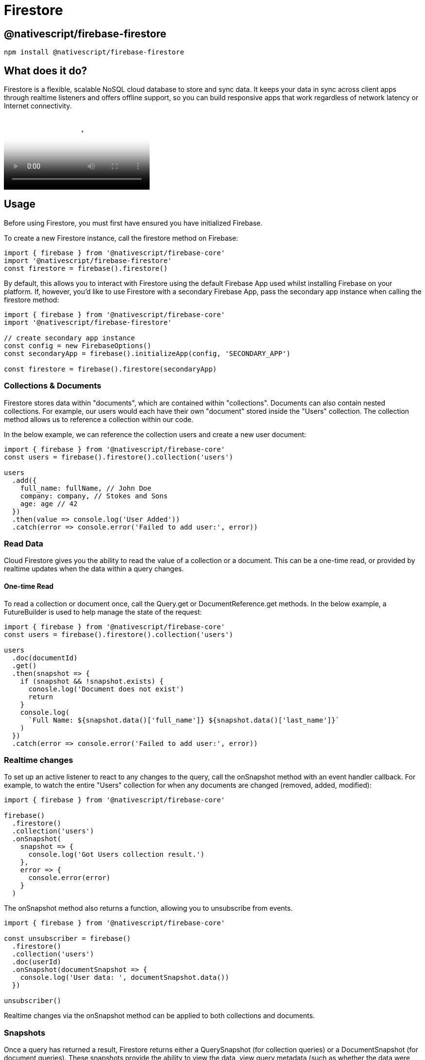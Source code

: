 = Firestore

== @nativescript/firebase-firestore

[,cli]
----
npm install @nativescript/firebase-firestore
----

== What does it do?

Firestore is a flexible, scalable NoSQL cloud database to store and sync data.
It keeps your data in sync across client apps through realtime listeners and offers offline support, so you can build responsive apps that work regardless of network latency or Internet connectivity.

video::QcsAb2RR52c[youtube, poster=https://img.youtube.com/vi/QcsAb2RR52c/hqdefault.jpg]

== Usage

Before using Firestore, you must first have ensured you have initialized Firebase.

To create a new Firestore instance, call the firestore method on Firebase:

[,js]
----
import { firebase } from '@nativescript/firebase-core'
import '@nativescript/firebase-firestore'
const firestore = firebase().firestore()
----

By default, this allows you to interact with Firestore using the default Firebase App used whilst installing Firebase on your platform.
If, however, you'd like to use Firestore with a secondary Firebase App, pass the secondary app instance when calling the firestore method:

[,js]
----
import { firebase } from '@nativescript/firebase-core'
import '@nativescript/firebase-firestore'

// create secondary app instance
const config = new FirebaseOptions()
const secondaryApp = firebase().initializeApp(config, 'SECONDARY_APP')

const firestore = firebase().firestore(secondaryApp)
----

=== Collections & Documents

Firestore stores data within "documents", which are contained within "collections".
Documents can also contain nested collections.
For example, our users would each have their own "document" stored inside the "Users" collection.
The collection method allows us to reference a collection within our code.

In the below example, we can reference the collection users and create a new user document:

[,js]
----
import { firebase } from '@nativescript/firebase-core'
const users = firebase().firestore().collection('users')

users
  .add({
    full_name: fullName, // John Doe
    company: company, // Stokes and Sons
    age: age // 42
  })
  .then(value => console.log('User Added'))
  .catch(error => console.error('Failed to add user:', error))
----

=== Read Data

Cloud Firestore gives you the ability to read the value of a collection or a document.
This can be a one-time read, or provided by realtime updates when the data within a query changes.

==== One-time Read

To read a collection or document once, call the Query.get or DocumentReference.get methods.
In the below example, a FutureBuilder is used to help manage the state of the request:

[,js]
----
import { firebase } from '@nativescript/firebase-core'
const users = firebase().firestore().collection('users')

users
  .doc(documentId)
  .get()
  .then(snapshot => {
    if (snapshot && !snapshot.exists) {
      conosle.log('Document does not exist')
      return
    }
    console.log(
      `Full Name: ${snapshot.data()['full_name']} ${snapshot.data()['last_name']}`
    )
  })
  .catch(error => console.error('Failed to add user:', error))
----

=== Realtime changes

To set up an active listener to react to any changes to the query, call the onSnapshot method with an event handler callback.
For example, to watch the entire "Users" collection for when any documents are changed (removed, added, modified):

[,js]
----
import { firebase } from '@nativescript/firebase-core'

firebase()
  .firestore()
  .collection('users')
  .onSnapshot(
    snapshot => {
      console.log('Got Users collection result.')
    },
    error => {
      console.error(error)
    }
  )
----

The onSnapshot method also returns a function, allowing you to unsubscribe from events.

[,js]
----
import { firebase } from '@nativescript/firebase-core'

const unsubscriber = firebase()
  .firestore()
  .collection('users')
  .doc(userId)
  .onSnapshot(documentSnapshot => {
    console.log('User data: ', documentSnapshot.data())
  })

unsubscriber()
----

Realtime changes via the onSnapshot method can be applied to both collections and documents.

=== Snapshots

Once a query has returned a result, Firestore returns either a QuerySnapshot (for collection queries) or a DocumentSnapshot (for document queries).
These snapshots provide the ability to view the data, view query metadata (such as whether the data were from local cache), whether the document exists or not and more.

=== QuerySnapshot

A QuerySnapshot returned from a collection query allows you to inspect the collection, such as how many documents exist within it, access to the documents within the collection, any changes since the last query and more.

To access the documents within a QuerySnapshot, call the forEach method:

[,js]
----
import { firebase } from '@nativescript/firebase-core'
firebase()
  .firestore()
  .collection('users')
  .get()
  .then(querySnapshot => {
    console.log('Total users: ', querySnapshot.size)

    querySnapshot.forEach(documentSnapshot => {
      console.log('User ID: ', documentSnapshot.id, documentSnapshot.data())
    })
  })
----

Each child document of a QuerySnapshot is a QueryDocumentSnapshot, which allows you to access specific information about a document (see below).

=== DocumentSnapshot

A DocumentSnapshot is returned from a query to a specific document, or as part of the documents returned via a QuerySnapshot.
The snapshot provides the ability to view a documents' data, metadata and whether a document actually exists.

To view document data, call the data method on the snapshot:

[,js]
----
import { firebase } from '@nativescript/firebase-core'

firebase()
  .firestore()
  .collection('users')
  .doc('ABC')
  .get()
  .then(documentSnapshot => {
    console.log('User exists: ', documentSnapshot.exists)

    if (documentSnapshot.exists) {
      console.log('User data: ', documentSnapshot.data())
    }
  })
----

A snapshot also provides a helper function to easily access deeply nested data within a document.
Call the get method with a dot-notated path:

[,js]
----
import { firebase } from '@nativescript/firebase-core'

firebase()
  .firestore()
  .collection('users')
  .doc('ABC')
  .get()
  .then(documentSnapshot => {
    return documentSnapshot.get('info.address.zipcode')
  })
  .then(zipCode => {
    console.log('Users zip code is: ', zipCode)
  })
----

=== Querying

Cloud Firestore offers advanced capabilities for querying collections.
Queries work with both one-time reads or subscribing to changes

=== Filtering

To filter documents within a collection, the where method can be chained onto a collection reference.
Filtering supports equality checks and "in" queries.
For example, for filter users where their age is greater than 20:

[,js]
----
import { firebase } from '@nativescript/firebase-core';

firebase().firestore()
  .collection('users')
  .where('age', '>', 20)
  .get()
  .then(...);
----

Firestore also supports array queries.
For example, to filter users who speak English (en) or Italian (it), use the arrayContainsAny filter:

[,js]
----
import { firebase } from '@nativescript/firebase-core';

firebase().firestore()
  .collection('users')
  .where('language', 'array-contains-any', ['en', 'it'])
  .get()
  .then(...);
----

To learn more about all the querying capabilities, Cloud Firestore has to offer, view the https://firebase.google.com/docs/firestore/query-data/queries[Firebase documentation].

=== Limiting

To limit the number of documents returned from a query, use the limit method on a collection reference:

[,js]
----
import { firebase } from '@nativescript/firebase-core';

firebase().firestore()
  .collection('users')
  .limit(2)
  .get()
  .then(...);
----

You can also limit to the last documents within the collection query by using limitToLast:

[,js]
----
import { firebase } from '@nativescript/firebase-core';

firebase().firestore()
  .collection('users')
  .orderBy('age')
  .limitToLast(2)
  .get()
  .then(...);
----

=== Ordering

To order the documents by a specific value, use the orderBy method:

[,js]
----
import { firebase } from '@nativescript/firebase-core';

firebase().firestore()
  .collection('users')
  .orderBy('age', descending: true)
  .get()
  .then(...);
----

=== Start & End Cursors

To start and/or end a query at a specific point within a collection, you can pass a value to the startAt, endAt, startAfter or endBefore methods.
You must specify an order to use cursor queries, for example:

[,js]
----
import { firebase } from '@nativescript/firebase-core';

firebase().firestore()
  .collection('users')
  .orderBy('age')
  .orderBy('company')
  .startAt([4, 'Alphabet Inc.'])
  .endAt([21, 'Google LLC'])
  .get()
  .then(...);
----

You can further specify a DocumentSnapshot instead of a specific value, by passing it to the startAfterDocument, startAtDocument, endAtDocument or endBeforeDocument methods.
For example:

[,js]
----
import { firebase } from '@nativescript/firebase-core';

firebase().firestore()
  .collection('users')
  .orderBy('age')
  .startAfterDocument(documentSnapshot)
  .get()
  .then(...);
----

=== Query Limitations

Cloud Firestore does not support the following types of queries:

* Queries with range filters on different fields, as described in the previous section.
* Logical OR queries.
In this case, you should create a separate query for each OR condition and merge the query results in your app.
* Queries with a != clause.
In this case, you should split the query into a greater-than query and a less-than query.
For example, the query clause where("age", '!=', 30) is not supported, however, you can get the same result set by combining two queries, one with the clause where("age", '<', 30) and one with the clause where("age", '>', 30)

=== Writing Data

The https://firebase.google.com/docs/firestore/manage-data/structure-data[Firebase Documentation] provides some great examples of the best practices to structuring your data.
It is recommended that you read the guide before building your database.

For more information on what is possible when writing data to Firestore, please refer to this https://firebase.google.com/docs/firestore/manage-data/add-data[documentation]

=== Adding Documents

To add a new document to a collection, use the `add` method on a CollectionReference:

[,js]
----
import { firebase } from '@nativescript/firebase-core'

firebase()
  .firestore()
  .collection('users')
  .add({
    name: 'Ada Lovelace',
    age: 30
  })
  .then(() => {
    console.log('User added!')
  })
----

The `add` method adds the new document to your collection with a random unique ID.
If you'd like to specify your own ID, call the set method on a DocumentReference instead:

[,js]
----
import { firebase } from '@nativescript/firebase-core'

firebase()
  .firestore()
  .collection('users')
  .doc('ABC')
  .set({
    name: 'Ada Lovelace',
    age: 30
  })
  .then(() => {
    console.log('User added!')
  })
----

=== Updating documents

The set method exampled above replaces any existing data on a given DocumentReference.
if you'd like to update a document instead, use the update method:

[,js]
----
import { firebase } from '@nativescript/firebase-core'

firebase()
  .firestore()
  .collection('users')
  .doc('ABC')
  .update({
    age: 31
  })
  .then(() => {
    console.log('User updated!')
  })
----

The method also provides support for updating deeply nested values via dot-notation:

[,js]
----
import { firebase } from '@nativescript/firebase-core'

firebase()
  .firestore()
  .collection('users')
  .doc('ABC')
  .update({
    'info.address.zipcode': 94040
  })
  .then(() => {
    console.log('User updated!')
  })
----

=== Field values

Cloud Firestore supports storing and manipulating values on your database, such as Timestamps, GeoPoints, Blobs and array management.

To store GeoPoint values, provide the latitude and longitude to a new instance of the class:

[,js]
----
import { firebase } from '@nativescript/firebase-core'
import { GeoPoint } from '@nativescript/firebase-firestore'

firebase()
  .firestore()
  .doc('users/ABC')
  .update({
    'info.address.location': new GeoPoint(53.483959, -2.244644)
  })
----

To store a Blob (Bytes) (for example of a Base64 image string), provide the string to the static `fromBase64String` method on the class:

[,js]
----
import { firebase } from '@nativescript/firebase-core'
import { Bytes } from '@nativescript/firebase-firestore'

firebase()
  .firestore()
  .doc('users/ABC')
  .update({
    'info.avatar': Bytes.fromBase64String('data:image/png;base64,iVBOR...')
  })
----

When storing timestamps, it is recommended you use the serverTimestamp static method on the FieldValue class.
When written to the database, the Firebase servers will write a new timestamp based on their time, rather than the clients.
This helps resolve any data consistency issues with different client timezones:

[,js]
----
import { firebase } from '@nativescript/firebase-core'
import { FieldValue } from '@nativescript/firebase-firestore'

firebase().firestore().doc('users/ABC').update({
  createdAt: FieldValue.serverTimestamp()
})
----

Cloud Firestore also allows for storing arrays.
To help manage the values with an array (adding or removing) the API exposes an arrayUnion and arrayRemove methods on the FieldValue class.

To add a new value to an array (if it does not exist):

[,js]
----
import { firebase } from '@nativescript/firebase-core'

firebase()
  .firestore()
  .doc('users/ABC')
  .update({
    fcmTokens: firestore.FieldValue.arrayUnion('ABCDE123456')
  })
----

To remove a value from the array (if it exists):

[,js]
----
import { firebase } from '@nativescript/firebase-core'

firebase()
  .firestore()
  .doc('users/ABC')
  .update({
    fcmTokens: firestore.FieldValue.arrayRemove('ABCDE123456')
  })
----

=== Removing data

You can delete documents within Cloud Firestore using the `delete` method on a DocumentReference:

[,js]
----
import { firebase } from '@nativescript/firebase-core'

firebase()
  .firestore()
  .collection('users')
  .doc('ABC')
  .delete()
  .then(() => {
    console.log('User deleted!')
  })
----

If you need to remove a specific property with a document, rather than the document itself, you can use the `delete` method on the FieldValue class:

[,js]
----
import { firebase } from '@nativescript/firebase-core'
import { FieldValue } from '@nativescript/firebase-firestore'

firebase().firestore().collection('users').doc('ABC').update({
  fcmTokens: FieldValue.delete()
})
----

=== Transactions

Transactions are a way to always ensure a writing occurs with the latest information available on the server.
Transactions never partially apply writes & all writes execute at the end of a successful transaction.

Transactions are useful when you want to update a field's value based on its current value, or the value of some other field.
If you simply want to write multiple documents without using the document's current state, a batch writing would be more appropriate.

When using transactions, note that:

Read operations must come before write operations.
A function calling a transaction (transaction function) might run more than once if a concurrent edit affects a document that the transaction reads.
Transaction functions should not directly modify application state (return a value from the updateFunction).
Transactions will fail when the client is offline.
Imagine a scenario whereby an app has the ability to "Like" user posts.
Whenever a user presses the "Like" button, a "likes" value (number of likes) on a "Posts" collection document increments.
Without transactions, we'd first need to read the existing value and then increment that value in two separate operations.

On a high traffic application, the value on the server could already have changed by the time the operation sets a new value, causing the actual number to not be consistent.

Transactions remove this issue by atomically updating the value on the server.
If the value changes whilst the transaction is executing, it will retry.
This always ensures the value on the server is used rather than the client value.

To execute a new transaction, call the runTransaction method:

[,js]
----
import { firebase } from '@nativescript/firebase-core'

function onPostLike(postId) {
  // Create a reference to the post
  const postReference = firebase().firestore().doc(`posts/${postId}`)

  return firestore().runTransaction(async transaction => {
    // Get post data first
    const postSnapshot = await transaction.get(postReference)

    if (!postSnapshot.exists) {
      throw 'Post does not exist!'
    }

    transaction.update(postReference, {
      likes: postSnapshot.data().likes + 1
    })
  })
}

onPostLike('ABC')
  .then(() => console.log('Post likes incremented via a transaction'))
  .catch(error => console.error(error))
----

=== Batch write

If you do not need to read any documents in your operation set, you can execute multiple write operations as a single batch that contains any combination of set, update, or delete operations.
A batch of writes completes atomically and can write to multiple documents.

First, create a new batch instance via the batch method, perform operations on the batch and finally commit it once ready.
The example below shows how to delete all documents in a collection in a single operation:

[,js]
----
import { firebase } from '@nativescript/firebase-core'

async function massDeleteUsers() {
  // Get all users
  const usersQuerySnapshot = await firebase().firestore().collection('users').get()

  // Create a new batch instance
  const batch = firebase().firestore().batch()

  usersQuerySnapshot.forEach(documentSnapshot => {
    batch.delete(documentSnapshot.ref)
  })

  return batch.commit()
}

massDeleteUsers().then(() =>
  console.log('All users deleted in a single batch operation.')
)
----

=== Secure your data

It is important that you understand how to write rules in your Firebase console to ensure that your data is secure.
Please follow the Firebase Firestore documentation on https://firebase.google.com/docs/firestore/security/get-started[security].

=== Offline Capabilities

Firestore provides out of the box support for offline capabilities.
When reading and writing data, Firestore uses a local database which synchronizes automatically with the server.
Firestore functionality continues when users are offline, and automatically handles data migration to the server when they regain connectivity.

This functionality is enabled by default, however, it can be turned off if you need it to be turned off (e.g.
on apps containing sensitive information).
The settings() method must be called before any Firestore interaction is performed, otherwise it will only take effect on the next app launch:

[,js]
----
import { firebase } from '@nativescript/firebase-core'
firebase().firestore().settings.persistence = false
----

== License

Apache License Version 2.0
